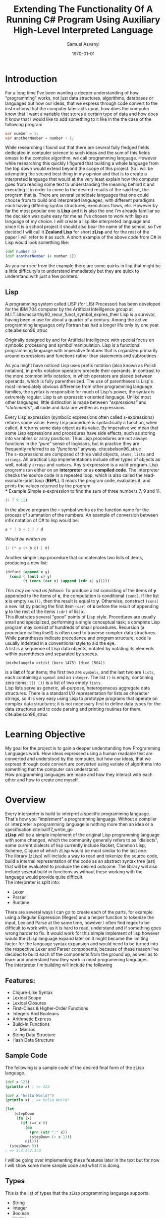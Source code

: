#+options: ':nil *:t -:t ::t <:t H:4 \n:nil ^:t arch:headline author:t
#+options: broken-links:nil c:nil creator:nil d:(not "LOGBOOK") date:t e:t
#+options: email:nil f:t inline:t num:t p:nil pri:nil prop:nil stat:t tags:t
#+options: tasks:t tex:t timestamp:t title:t toc:nil todo:t |:t
#+title: Extending The Functionality Of A Running C# Program Using Auxiliary High-Level Interpreted Language
#+date: \today
#+author: Samuel Asvanyi
#+email: samoasvanyi@thourum.com
#+LaTeX_class: scrreprt
#+LaTeX_CLASS_OPTIONS: [a4paper]
#+LaTeX_HEADER: \affiliation{<Zealand>}
#+LaTeX_HEADER: \shorttitle{<Zealand Lisp REPL implementation in C\#>}
#+LaTeX_HEADER: \usepackage{breakcites}
#+LaTeX_HEADER: \usepackage{apacite}
#+LaTeX_HEADER: \usepackage{paralist}
#+LaTeX_HEADER: \usepackage{minted}
#+LaTeX_HEADER: \setminted{obeytabs=true,tabsize=2}
#+LaTeX_HEADER: \usepackage[section]{placeins}
#+LaTeX_HEADER: \let\itemize\compactitem
#+LaTeX_HEADER: \let\description\compactdesc
#+LaTeX_HEADER: \let\enumerate\compactenum

#+LaTeX: \clearpage \tableofcontents \clearpage
* Introduction
  For a long time I've been wanting a deeper understanding of how "programming" works, not just data
  structures, algorithms, databases or languages but how our ideas, that we express through code convert
  to the instructions that the computer later acts upon, how does the computer know that I want a variable
  that stores a certain type of data and how does it know that I would like to add something to it like in
  the the case of the following program
  #+begin_src csharp
  var number = 1;
  var anotherNumber = number + 1;
  #+end_src
  While researching I found out that there are several fully fledged fields dedicated in computer science to
  such ideas and the sum of this fields amass to the complex algorithm, we call programming language. However
  while researching this quickly I figured that building a whole language from the top down would extend
  beyond the scope of this project. So I will be attempting the second best thing in my opinion and that is to
  create a interpreted language that would at the very least explain how the computer goes from reading some
  text to understanding the meaning behind it and executing it in order to come to the desired results of the
  said text, the program that is. There are several candidate languages that one could choose from to build
  and interpreted languages, with different paradigms each having differing syntax structures, executions
  flows, etc. However by far the most popular one is **Lisp** and it is also the one I'm already familiar so
  the decision was quite easy for me as I've chosen to work with lisp as language of my choice.
	I will create a lisp like interpreted language and since it is a school project it should also bear the name
  of the school, so I've decided I will call it *Zealand Lisp* for short *zLisp* and for the rest of the paper
  I will refer to it as such. A short example of the above code from C# in Lisp would look something like:
  #+begin_src clojure
	(def number 1)
	(def anotherNumber (+ number 1))
  #+end_src

  As you can see from the example there are some quirks in lisp that might be a little difficulty's to
  understand immediately but they are quick to understand with just a few pointers.

** Lisp
   A programming system called LISP (for LISt Processor) has been developed for the IBM 704 computer by the
   Artificial Intelligence group at M.I.T.cite:mccarthy60_recur_funct_symbol_expres_their
   Lisp is  a survivor, having been in use for about a quarter of a century. Among the active programming
   languages only Fortran has had a longer life only by one year. cite:abelson96_struc

   Originally designed by and for Artificial Intelligence with special focus on symbolic processing and
   symbol manipulation. Lisp is a functional programming language with imperative features that is organized
   primarily around expressions and functions rather than statements and subroutines.

   As you might have noticed Lisp uses prefix notation (also known as Polish notation), in prefix notation
   operators precede their operands, in contrast to the more common infix notation, in which operators are
   placed between operands, which is fully parenthesized. The use of parentheses is Lisp's most immediately
   obvious difference from other programming language families, the syntax is responsible for much of
   Lisp's power, the syntax is extremely regular. Lisp is an expression oriented language. Unlike most other
   languages, little distinction is made between /"expressions"/ and /"statements"/, all code and data are
   written as expressions.

   Every Lisp expression (symbolic expressions often called s-expressions) returns some value. Every Lisp
   procedure is syntactically a function, when called, it returns some data object as its value. By
   imperative we mean that some Lisp expressions and procedures have side effects, such as storing into
   variables or array positions. Thus Lisp procedures are not always functions in the /"pure"/ sense of
   logicians, but in practice they are frequently referred to as /"functions"/ anyway. cite:abelson96_struc \\

   The s-expressions are composed of three valid objects, =atoms=, =lists= and =strings=. All practical Lisp
   implementations include other types of objects as well, notably =arrays= and =numbers=.
	 Any s-expression is a valid program. Lisp programs run either on an *interpreter* or as *compiled code*.
   The interpreter checks the source code in a repeated loop, which is also called the read-evaluate-print
   loop (*REPL*). It reads the program code, evaluates it, and prints the values returned by the program.\\
*** Example
    Simple s-expression to find the sum of three numbers 7, 9 and 11.
    #+begin_src emacs-lisp :exports both :wrap example
    (+ 7 9 11)
    #+end_src

    In the above program the =+= symbol works as the function name for the process of summation of the
    numbers. An example of conversion between infix notation of C# to lisp would be:
    #+begin_src csharp
    a * ( b + c ) / d
    #+end_src
    /Would be written as/
    #+begin_src emacs-lisp
    (/ (* a (+ b c) ) d)
    #+end_src

    Another simple Lisp procedure that concatenates two lists of items,
    producing a new list:\\

    #+begin_src emacs-lisp
    (define (append x y)
      (cond ( (null x) y)
            (t (cons (car x) (append (cdr x) y)))))
    #+end_src

    /This may be read as follows:/ To produce a list consisting of the items of *y* appended to the items of
    *x*, the computation is conditional ~(cond)~. If the list *x* is empty ~(null)~, then the result is equal to
    *y*. Otherwise, construct ~(cons)~ a new list by placing the first item ~(car)~ of *x* before the result of
    appending *y* to the rest of the items ~(cdr)~ of list *x*. \\

    This illustrates several /"good"/ points of Lisp style. Procedures are usually small and specialized,
    performing a single conceptual task; a complete Lisp program may consist of hundreds of small
    procedures.
		Recursion (a procedure calling itself) is often used to traverse complex data structures. While
    parentheses indicate precedence and program structure, code is usually indented in a conventional style to
    aid the eye. \\

    A list is a sequence of Lisp data objects, notated by notating its elements within parentheses and separated
    by spaces.
		#+begin_example
		(michelangelo artist (born 1475) (died 1564))
		#+end_example
		is a *list* of four items; the first two are ~symbols~, and the last two are ~lists~, each containing a
		~symbol~ and an ~integer~.
		The list ~()~ is empty, containing zero items; ~(() ())~ is a list of two empty ~lists~.\\

    Lisp lists serve as generic, all-purpose, heterogeneous aggregate data structures. There is a standard I/O
    representation for lists as character strings, so it is very easy using Lisp to prototype programs that
    operate on complex data structures; it is not necessary first to define data types for the data structures
    and to code parsing and printing routines for them. cite:abelson96_struc

* Learning Objective
  My goal for the project is to gain a deeper understanding how Programming Languages work.
  How ideas expressed using a human readable text are converted and understood by the computer,
  but how our ideas, that we express through code convert are converted using variate of algorithms into
  something that the computer can understand.\\

	How programming languages are made and how they interact with each other and how to create one myself.

* Overview
  Every interpreter is build to interpret a specific programming language. That's how you /"implement"/ a
  programming language. Without a compiler or interpreter a programming language is nothing more then an idea
  or a specification.cite:ball17_writin_go\\

  *zLisp* will be a simple implement of the original Lisp programming language with some changed, which the
  community generally refers to as "dialects", some current dialects of lisp currently include Racket, Common
  Lisp, Scheme, Clojure of which zLisp would be most similar to the last one.\\

	The library (zLisp) will include a way to read and tokenize the source code, build a internal 
  representation of the code as an abstract syntax tree (ast) that will be evaluated to produce the desired
  outcome. The library will also include several build in functions as without these working with the
  language would provide quite difficult.\\

  The interpreter is split into:
  - Lexer
  - Parser
  - Runtime\\

  There are several ways I can go to create each of the parts, for example using a Regular Expression (Regex)
  and a helper function to tokenize the input, Lex and Parse at the same time, however I often find regex to
  be difficult to work with, as it is hard to read, understand and if something goes wrong harder to fix. It
  would work for this simple implement of lisp however would the zLisp language expand later on it might
  become the limiting factor for the language syntax expansion and would need to be turned into the
  respective Lexer and Parser components, because of these reason I've decided to build each of the
  components from the ground up, as well as to learn and understand how they work in most programming
  languages.\\

	The interpreter I'm building will include the following \\

** Features:
   - Clojure-Like Syntax
   - Lexical Scope
   - Lexical Closures
   - First-Class & Higher-Order Functions
   - Integers And Booleans
   - Arithmetic Express
   - Build-In Functions
	 - Macros
   - String Data Structure
   - Hash Data Structure\\

** Sample Code
   The following is a sample code of the desired final form of the zLisp language.
   #+begin_src clojure
   (def x 123)
   (println x) ; => 123

   (def x "hello World!")
   (println x) ; => hello World!

   (let
       (stepDown
        (fn (x)
          (if (=< x 0)
            (do
              (prn (str ":" x))
              (stepDown (- x 1)))
            nil)))
     (stepDown 5))
   ; => 5:4:3:2:1:0
   #+end_src

   I will be going over implementing these features later in the text but for
   now I will show some more sample code and what it is doing.\\

** Types
   This is the list of types that the zLisp programming language supports:
   - String
   - Integer
   - Boolean
   - Vector
   - Hash Map
   - List
   - Atom
   - Function\\

   They are defined as follows:
   #+begin_src clojure
   (def string "some string")
   (def integer 654)
   (def bool true)
   (def list '(1 2 3))
   (def vector [1 2 3])
   (def hashmap {"a" 1 :atom (+ 1 2)})
   (def atom :someAtom)
   (def function (fn (params) (body)))
   #+end_src

** Definitions
   \\
   There are two way to define something in zLisp, the first one is the
   traditional way to define a global variable and for that we will use a
   ~def~
   #+begin_src clojure
   (def age 123)
   (def name "Gilgamesh")
   (def result (* 10 (+ 7 3))
   #+end_src
   We can now call these variables from anywhere in the program as long as
   they are not overwritten in a lexical scope like so:
   #+begin_src clojure
   (def x 123) ; x = 123
   (let (x 321)
     x) ; x = 321

   x ; x = 123
   #+end_src
   As you can see as long as we work with ~x~ inside the ~let~ scope we will
   get the closest definition of ~x~ to the scope.\\

** Functions
   are a type inside zLisp, however they are not normally defined
   and are only returned after call a function to create functions.
   #+begin_src clojure
   (def printParam (fn (x) (println x)))
   (printParam "Hello World")
   #+end_src
   As you can see we are assigning a function to the variable *printParam*
   that will take the first parameter and print it, we are then calling the
   said function with a string *"Hello World"* as is the tradition.
   Using lexical scoping we can also immediately crate a function and call it
   without affecting the global scope like:
   #+begin_src clojure
   (let (addTwo
         (fn (number)
           (+ number 2)))
     (addTwo 2))
   ; => 4
   #+end_src
   This creates a function that adds 2 to the number we pass to it and we
   call it immediately afterwards with 2 thus resulting in 4. However
   if we tried calling this after the *let* we would get undefined
   variable since it was a scoped (anonymous function) definition.
   Higher-order function can take another function as an argument and use it
   #+begin_src clojure
   (defn square (x) (* x x))
   (defn twice (f x) (f (f x)))
   (twice square 5) ; => 625
   #+end_src

** Conditionals
   in zLisp are simple they follow conventions from other languages and so they are easy to understand.
   #+begin_src clojure
   (if true
     (println "True")
     (println "False"))
   ; => true
   #+end_src
   We can use a varieties of build-in function to do comparisons such as
   #+begin_src clojure
   (< 1 2) ; true
   (> 1 2) ; false
   (= 1 1) ; true
   (= "true" "true")  ; true
   (= '(1 2 3) '(1 2 3) ; true
   #+end_src

* Lexical Analysis
  As easy it is for us humans to read, write and understand text, it is not as easy for the computer. That is
  why we need to interpret the source code into something more manageable to help the computer to understand
  it. It would also make it very cumbersome for us, to interpret it as programming language using another
  programming language (C#) if it stayed as a text.

  What is needed to simplify this process is to convert the text of the source code into a standard
  structured representation of the program. This can be achieved using a combination of lexical analysis,
  parsing, and abstract syntax tree.

  [[./img/LexerOverview.png]]

  The first step in the process is transforming the source code into the Abstract Syntax Tree is is called
  Lexical Analysis or "Lexing" for short, this is done by a Lexer (/sometimes referred to as Tokenizer or
  Scanner — due to subtle differences in behavior/).\\

  The purpose of the Lexical Analyzer is to determine the meaning of the individual words within the source
  code, the input of the Lexical Analyzer is the source code, as far as the Lexical Analyzer is concerned
  this is just a long string text, the output of Lexical Analyzer is a stream of tokens.\\

  A token is small, categorizable data structure that are passed to the parser that does the second part of
  the transformation process to turn the tokens into a parse tree, in our case directly into an "Abstract
  Syntax Tree".

** Example
   The following is an example of the expected behavior of our lexer.
   [[file:img/LexicalAnalysis.png]]

   Where we turn the bits of string into a Tokens with the corresponding Token Kind, Value and associated
   meta data used for error messages, parsing and such.

   In the end we should end up with our source code represented as list of tokens that contain the original
   value ~"def"~ with the kind it is supposed to represent ~Keyword~, the span in the source code (~Line:
   1,Start: 2, End: 5~), and the category of ~IDENTIFIER~.

** Token Data Structure
   Using an example source code can help us better understand what we need in the Token Structure.
   #+begin_src clojure
   (def five 5)
   (def ten 10)
   (def add (fn (x y) (+ x y)))
   (add five ten)
   #+end_src

   Let’s break this down: which types of tokens does this example contain? First of all, there are the
   numbers like =5= and =10=. These are pretty obvious. Then we have the variable names =five=, =ten= and
   =add=. And then there are also these parts of the language that are not numbers, just words, but no
   variable names either, like =let= and =fn=. There are also special characters: "~(~", "~)~" and "~+~".
   cite:ball17_writin_go\\

   The numbers are just integers and we’re going to treat them as such and give them a separate type. In the
   lexer or parser we don’t care if the number is *5* or *10*, we just want to know if it’s a number. The same
   goes for *variable names*: we’ll call them =identifiers= and treat them the same. Now, the other words,
   the ones that look like identifiers, but aren’t really identifiers, since they’re part of the language,
   are called =keywords=. Special characters such as =(= and =[= are going to have they own definition since
   they are used to indicate they type several "list" variants, such as *Vector* and *Hash Map*.\\

   Finally we are define the Token data structure. We definitely need several fields, a *Kind* attribute,
   so we can distinguish between *integers* and *right bracket* for example. And it also needs a field that
   holds the literal *Value* of the token, so we can reuse it later and the information whether a "number"
   token is a 5 or a 10 doesn't get lost. If we want to know where an error happened during the lexing token
   we might need to  include metadata such as the start and end position of the token, let's call it *Span*
   since we can know how much does it span. Also including the *Category* the token is in, such =WhiteSpace=,
   =Comment=,  =Constant=, =EOF= etc.

   #+ATTR_LATEX: :environment tabular :align l|p{0.3\textwidth}
   | Type           | Description                                            |
   |----------------+--------------------------------------------------------|
   | Token Kind     | The kind of token e.g. ~Identifier~, ~Keyword~         |
   | Source Span    | *Character* and *Line* position in the source code     |
   | String Value   | Actual value like of the Lexem                         |
   | Token Catagory | Informs us if it a ~Identifier~, ~EOF~, ~Invalid~ etc. |

   As you can see there are two special types: =ILLEGAL= and =EOF=. =ILLEGAL= signifies a token/character
   we don’t know about and =EOF= stands for "end of file", which tells our parser later on that it can
   stop. So far so good!\\

   We are ready to start writing our lexer.

* Lexer
  The job of the lexer is to transform the input into the tokens defined above that represent the input, this
  is usually done by iterating over the input while keeping track of the position and characters iterated and
  then returning a list of the tokens. In C# we have the option of having the Lexer return an ~IEnumerable~
  which can be /yielded/ thus creating a lexer that is essentially an real time iterator of the input for the
  parser.\\

  Scanning from left to right one character at the time the Lexers job is to recognize and separate out the
  individual elements of the input string breaking it up into the sub-strings that are the individual words
  of the program. The sub-strings that the Lexical Analyzer is attempting to identify are know as tokens. A
  lexeme can be a keyword like *def* an identifier such as a variable or a function name like *name* or
  *println*, it can be a relational operator like *=<* (less then or equal) or *=* (equal), it can be a
  numerical or logical constant like *123* or *true* and *false*, a literal string *"someString"*, or even an
  individual character such as "*(*" (left parenthesis) or punctuation such as "*:*" (colon) or a "*'*" (quote). Or
  any other above mentioned token kinds.\\

  It is easier to build the lexer if we know what the desired out for a given input would be, as it gives us
  a gauge as to how well the lexer is working.
  #+begin_src clojure
  (def x 123)
  #+end_src
  After processing this line of source code, the result of the lexer should be
  #+begin_example
  {LeftParenthesis:(}
  {Identifier:def}
  {Identifier:x}
  {IntegerLiteral:123}
  {RightParenthesis:)}
  {EndOfFile:}
  #+end_example

  In some programming languages certain types of white space or new lines are also tokens. Most notably in
  Python and Haskell. In Lisp however white space is superfluous as the lexer ignores most of it and is
  effectively discarded during the Lexing process. White space and new lines in lisps are used for
  readability, white space is also used to determine where one things stars and ends since without white
  space the code would look like ~(defx123)~, this would not make much sense for the reader nor the program.
  (/note: there are actually languages that in fact do not use any white space, such as brainfuck, but they are the exception/).\\


** Implementing Lexer
   It will take source code as input and output the tokens that represent the source code. It will go
   through its input and out the next token it recognizes. It doesn't need to buffer or save tokens since
   it will return an ~IEnumerable<Token>~.\\

   To begin with we initialize the Lexer class, then call ~LexFile~ with the source code which will return
   the ~IEnumerable<Token>~ that will be used inside the parsers ~foreach~ loop, iterating over the code, token by
   token, character by character on demand by the *Parser*.\\

	 ~Lexer~ *Class* : Creating =Lexer= class with a constructor and essentail metadata informations, we also
	 going to need some way to pass the input into the class so that it can start the lexing process. For this
	 we define the ~LexFile~ function that populates the metadata fields and start the lexing process. 

   #+begin_src csharp
   public class Lexer
   {
     private SourceCode _sourceCode;
     private SourceLocation _tokenStart;
     private int _column;
     private int _index;
     private int _line;
     private StringBuilder _builder;
     private char _ch => _sourceCode[_index];

     public Lexer()
     {
       _builder = new StringBuilder();
     }

     public IEnumerable<Token> LexFile(
       SourceCode sourceCode)
     {
       _sourceCode = sourceCode;
       _builder.Clear();
       _line = 1;
       _index = 0;
       _column = 0;
       _tokenStart = new SourceLocation(
         _index, _line, _column);
       return LexContents();
     }
   }
   #+end_src

   #+CAPTION: *[ A ~LexFile~ wrapper]*: The =SourceCode= class includes metadata about a file, but in this case it can also be created just from source code string.
   #+begin_src csharp
	 public IEnumerable<Token> LexFile(
		 string sourceCode)
		 => LexFile(new SourceCode(sourceCode));
   #+end_src

   #+CAPTION: *[Creating the ~Peek~ function]*: The Lexer also needs to a way to peek ahead looking for spacers as it scans the input string so it can determine where one lexeme ends and the next begins we'll also need a way to consume the current character ~_ch~ (=char=) and save it so that it can be put to the token.
   #+Caption:
   #+begin_src csharp
   [...]

     private char _last => Peek(-1);
   private char _next => Peek(1);

   [...]

     private char Peek(int ahead)
     => _sourceCode[_index + ahead];
   #+end_src

   #+CAPTION: *[Introducing ~Advance~ and ~Consume~ functions]*: Calling ~Consume~ is used when we want to include the current =_ch= to the =_builder=. And we call ~Advance~ when we want to ignore the current =_ch= and just move past it. All that is left of what we need from the core functions of the lexer is to actually create the token from the ~_builder~ value and the kind the token is.
   #+begin_src csharp
   [...]

     private void Advance()
   {
     _index++;
     _column++;
   }

   private void Consume()
   {
     _builder.Append(_ch);
     Advance();
   }

   [...]
   #+end_src



   #+CAPTION: *[Function ~CreateToken~ takes the input of the token kind and returns token with that kind]*: We can  finally start to create the patterns definition for Tokens. Tokens can be recognized by the pattern of the  adjacent characters which we can define withing the Lexical Analyzer.
   #+begin_src csharp
   private Token CreateToken(TokenKind kind)
   {
     string contents = _builder.ToString();
     SourceLocation end = new SourceLocation(
       _index, _line, _column);
     SourceLocation start = _tokenStart;
     _tokenStart = end;
     _builder.Clear();
     return new Token(kind, contents, start, end);
   }
   #+end_src


   #+CAPTION: *[Defining token patterns]*: With the way to determine the kind of token, the pattern helper functions, we can finally start the lexing  process.
   #+begin_src csharp
	 private bool IsEOF() =>
		 _ch == '\0';
	 private bool IsNewLine() =>
		 _ch == '\n';
	 private bool IsWhiteSpace() =>
		 char.IsWhiteSpace(_ch) && !IsNewLine();
	 private bool IsDigit() =>
		 char.IsDigit(_ch)
		 || (_ch == '-' && char.IsDigit(_next));
	 private bool IsLetter() =>
		 char.IsLetter(_ch);
	 private bool IsLetterOrDigit() =>
		 char.IsLetterOrDigit(_ch);
	 private bool IsIdentifier() =>
		 IsLetterOrDigit() || _ch == '_' || _ch == '-';
	 private bool IsKeyword() =>
		 _Keywords.Contains(_builder.ToString());
	 private bool IsPunctuation() =>
		 "<>{}()[]!*+-=/.;:\'`@~^&".Contains(_ch);
   #+end_src

   #+CAPTION: *[recursional call]*: The ~LexToken~ function is called repetetly until the token is =EOF= (End Of File) token, that signals that there are no more tokens after it.
   #+begin_src csharp
   private IEnumerable<Token> LexContents()
   {
     while (!IsEOF())
     {
       yield return LexToken();
     }
     yield return CreateToken(TokenKind.EndOfFile);
   }
   #+end_src

   #+Caption: *[The Core "~LexToken~" function]*: This functions is resposible for putting it all all the helper functions together and returning the right =Token= for the corresponding Lexem.
   #+begin_src csharp
   private Token LexToken()
   {
     if (IsEOF())
     {
       return CreateToken(TokenKind.EndOfFile);
     }
     else if (IsNewLine())
     {
       return ScanNewLine();
     }
     else if (IsWhiteSpace())
     {
       return ScanWhiteSpace();
     }
     else if (IsDigit())
     {
       return ScanInteger();
     }
     else if (_ch == ';')
     {
       return ScanComment();
     }
     else if (IsLetter() || _ch == '_')
     {
       return ScanIdentifier();
     }
     else if (_ch == '"')
     {
       return ScanStringLiteral();
     }
     else if (_ch == '.' && char.IsDigit(_next))
     {
       return ScanFloat();
     }
     else if (IsPunctuation())
     {
       return ScanPunctuation();
     }
     else
     {
       return ScanWord();
     }
   }
   #+end_src

   \FloatBarrier

** Usage

   Using the lexer is quite simple as it requires only the input string, however consuming the output requires us
   to use a =foreach= loop as the function ~LexFile~ return an ~IEnumerable<Token>~. We can now test the *Lexer*
   with the input string that we used as an example and compare the output of it to the expected output.\\

   #+begin_src csharp
   var lexer = new Lexer();
   var srcCode = "(def x 123)";
   foreach(var token in lexer.LexFile(srcCode)){
     Console.WriteLine(token.ToString());
   }
   #+end_src

   #+begin_src bash
   $ dotnet run
   {LeftParenthesis:(}
   {Identifier:def}
   {WhiteSpace: }
   {Identifier:x}
   {WhiteSpace: }
   {IntegerLiteral:123}
   {RightParenthesis:)}
   {EndOfFile:}
   #+end_src

   Comparing the output to the desired output from the Lexer example.\\
   #+begin_src bash
   diff -urp output.txt desired.txt
   --- output.txt  2021-01-09 16:10:20 +0100
   +++ desired.txt 2021-01-09 16:10:57 +0100
   @@ -1,8 +1,7 @@
    {LeftParenthesis:(}
    {Identifier:def}
   +{WhiteSpace: }
    {Identifier:x}
   +{WhiteSpace: }
    {IntegerLiteral:123}
    {RightParenthesis:)}
    {EndOfFile:}
   #+end_src

   As we can see the only difference is that now we include =WhiteSpace= Tokens in the output. This is not a
   problem and can be easily fixed, but during the development of the parser I was having problem with failing to
   recognize tokens if there was multiple =WhiteSpace= after =(= so I've included the tokens in the lexer output
   and ignored it inside the parser. With a more time I should be able to remove this "bug" but this was a faster
   solution for now.\\

   With the Lexer finished We are now able to move onto the parser part of the program.\\

   \FloatBarrier
* Parser

  Everyone who has ever programmed has probably heard about parsers, mostly by encountering a =parser error=. Or
  maybe heard or even said something like /we need to parse this/. The word *parser* is as common as *compiler*,
  *interpreter* and *programming language*. Everyone knows that parsers exist. They have to, right? Because who
  else would be responsible for =parser errors=?
  But what is a parser exactly? What is its job and how does it do it? This is what Wikipedia has to say:
  #+begin_quote
  A parser is a software component that takes input data (frequently text) and builds a data structure –
  often some kind of parse tree, abstract syntax tree or other hierarchical structure, giving a structural
  representation of the input while checking for correct syntax. The parsing may be preceded or followed by
  other steps, or these may be combined into a single step. The parser is often preceded by a separate
  lexical analyser, which creates tokens from the sequence of input characters;cite:nil13_parsin_wikip\\
  #+end_quote

  For a Wikipedia article about a computer science topic this excerpt is remarkably easy to understand.
  A parser turns its input into a data structure that represents the input. That pretty abstract, so let's
  illustrate this with an example.\\

  #+Caption: JavaScript parsing example
  #+begin_src javascript
  > var input = '{"name": "Samuel", "age": 22}';
  > var output = JSON.parse(input);
  > output
  { name: 'Samuel', age: 22 }
  > output.name
  'Samuel'
  > output.age
  22
  #+end_src

  Our input is just some text, a string. We then pass it to a parser hidden behind the ~JSON.parse~ function and
  receive an output value. This output is the data structure that represents the input: /a JavaScript object with
  two fields named name and age, their values also corresponding to the input/.
  We can now easily work with this data structure as demonstrated by accessing the name and age
  fields.cite:ball17_writin_go

  #+begin_quote
  But JSON parser isn't the same as a parser for a programming language!
  #+end_quote

  But no, they are not different. At least not on a conceptual level. A =JSON= parser takes text as input and
  builds a data structure that represents the input. That’s exactly what the parser of a programming language
  does. The difference is that in the case of a =JSON= parser you can see the data structure when looking at
  the input. Whereas if you look at this:

  #+begin_src csharp
  if ((5 + 2 * 3) == 91)
  {
    return computeStuff(input1, input2);
  }
  #+end_src

  It’s not immediately obvious how this could be represented with a data structure. As users of programming
  languages we seldom get to see or interact with the parsed source code, with its internal representation. Lisp
  programmers are the exception to the rule – in Lisp the data structures used to represent the source code are
  the ones used by a Lisp user. The parsed source code is easily accessible as data in the program.
  #+begin_quote
  Code is Data, Data is Code
  #+end_quote

  is something you hear a lot from Lisp programmers. In order to understand programming language parsers up
  to the level of our familiarity and intuitiveness with parsers of serialization languages (like JSON) we
  need to understand the data structures they produce.

  In most interpreters and compilers the data structure used for the internal representation of
  the source code is called a *Syntax Tree* or an *Abstract Syntax Tree* (=AST= for short).cite:ball17_writin_go

** Abstract Syntax Tree
   The syntax of a programming language is commonly divided into two parts, the *Lexical Syntax* that describes
   the smallest units with significance, called *Tokens* , and the *Phrase-Structure* syntax (also refered to
   as "semantic analyser" a type of rule used to describe a given language's syntax ) that explains how
   tokens are arranged into programs. The  lexical syntax recognizes identifiers, numerals, special symbols,
   and reserved words as if a syntactic category =<token>= had the definition:

   \begin{center}
   \begin{footnotesize}
   \begin{verbatim}
   <token> ::= <identifier> | <numeral> |
               <reserved word> | <relation> |
               <weak op> | <strong op> | ( |
               ) | [ | ] | { | } | ; | : | .
   \end{verbatim}
   \end{footnotesize}
   \end{center}

   Such a division of syntax into lexical issues and the structure of programs in terms of tokens corresponds to
   the way programming languages are normally implemented. Programs as text are presented to a lexical analyzer
   that reads characters and produces a list of tokens taken from the lexicon, a collection of
   possible tokens of the language. Since semantics ascribes meaning to programs in terms of the structure of
   their phrases, the details of lexical syntax are irrelevant. The internal structure of tokens is immaterial,
   and only intelligible tokens take part in providing semantics to a program.cite:slonneger95_formal

   The output of the *Syntax Analyser* and *Semantic Analyser Phases* is sometimes expressed in the form of a
   decorated abstract syntax tree (=AST=).
   Whereas the concrete syntax (BNF) of many programming languages incorporates many keywords and tokens, the
   *Abstract Syntax* is rather simpler, retaining only those components of the language needed to capture the
   real content and (ultimately) meaning of the program.
   An abstract syntax tree on its own is devoid of some semantic detail; the semantic analyser has the task of
   adding "type" and other contextual information to the various nodes (hence the term "decorated" tree).cite:terry97_compil

   #+Caption: Derivation Tree for *~5 *a-(b+1)~*
   [[file:img/Derivation Tree.png]]
   In transforming a derivation tree into an abstract syntax tree, we generally pull the terminal symbols
   representing operations and commands up to the root nodes of subtrees, leaving the operands as their
   children. cite:slonneger95_formal
   #+Caption: Abstract Syntax Tree for *~5 *a-(b+1)~*
   [[file:img/Abstract Syntax Tree.png]]


   
*** In simpler terms:
		the idea is to break complex blocks of code into atomic pieces, in a way that makes it
		easy to execute the code, or transform or analyze in some other way.

		The /abstract/ in "Abstract Syntax Tree" is based on the fact that certain details visible in the source
		code are omitted in the =AST=. Semicolons,  newlines, whitespace, comments, braces, bracket and
		parentheses – depending on the language and the parser these details are not represented in the =AST=, but
		merely guide the parser when constructing it.

		A fact to note is that there is not one true, universal =AST= format that’s used by every parser. Their
		implementations are all pretty similar, the concept is the same, but they differ in details. The concrete
		implementation depends on the programming language being parsed.

		*Lisp* takes a different approach, based around the design goal that it should be easy to analyze and
		manipulate the AST for any piece of code.
		Practically speaking, this broad design goal is achieved through three more detailed design goals.
		First, the correspondence between code and AST should be direct to the point of being almost trivial. So,
		for instance, the following Lisp code:

		#+begin_src clojure
		(+ (+ 2 3) 7)
		#+end_src

		Is very easily translated into an =AST= since the structure of the program already resembles the =AST= for
		the program. See:

		#+attr_latex: :width 120px
		#+NAME: fig:AST3
		#+Caption: Abstract syntax tree for ~(+ (+ 2 3) 7)~
		[[file:img/ast_lisp.png]]

		A second design goal is that Lisp should have lists as a central data structure. Lisp thus has many
		operations to manipulate and analyze lists.
		A third design goal, complementing and completing the first two, is that code should be represented as a
		list.cite:nielsen15_why_lisp\\

** Implementing Parser

   So, this is what parsers do. They take source code as input (either as text or tokens) and produce a data
   structure which represents this source code. While building up the data structure, they unavoidably analyze
   the input, checking that it conforms to the expected structure. Thus the process of parsing is also called
   syntactic analysis.\\

   As we have mention in lisp /"Code is Data, Data is Code"/ and as the parser is more like a categorizer
   that transforms the tokens into a more concrete structure (=AST=) as without this transformation we would
   have just a derivation tree, that could still work but would make things a lot more difficult in the
   evaluation process, and it would be possible for it to attempt to evaluate invalid code which could lead
   to number of problems of which the most severe is probably a fatal error.\\

   The core of the parser is very similar to the core of the =Lexer=, where we iterate over a the input, in the
   lexers case it was a /string/, but in the case of the parser we iterate over the /list of tokens/ we got from
   the lexer. The functionally is indeed so similar I have reused the core functions from the lexer with
   slight modifications. The functions that are *Core* to the parser are :\\

   - ~Advance~ :: Move forward in the list without returning the =Token=.
   - ~Take~ :: Move forward in the list saving the =Token=.
   - ~Peek~ :: Returns the _Previous_ or _Next_ =Token= in the list without modifying the list.
   - ~CreateSpan~ :: Returns the span of the current =Token= in the source code.
   - ~Parse~ :: Is responsible for the parsing of the =Tokens= into the =AST=.\\

   We start by recurrently calling the ~Parse~ function that is responsible for creating the Node from the
   =Token=. We than create a list that contains each of these Nodes and the collection is =AST= that we need.
   Since the ~Parser~ calls itself if it encounters any kind of list (=Expression=, =Vector= or =Hash Map=)
   that means even if we call it with ~(+ (+ 2 3) 7)~ it will create the =AST= seen in Figure [[fig:AST3]].
   #+begin_src csharp
   var contents = new List<Value>();
   InitializeParser(sourceCode, tokens);
   while (_current != TokenKind.EndOfFile)
   {
     contents.Add(Parse());
   }
   return contents;
   #+end_src

   ~Parse~ function is resposible for categorizing the tokens into the =AST= Nodes in our case called
   *SyntaxNode* (represents an =Token=) or sometimes *Value* (represents _any_ possible valid value, this
   includes =Token= but also a function definition or a variable reference, a pointer or a atom).
   #+begin_src csharp
   internal SyntaxNode Parse()
   {
     switch (_current.Kind)
     {
       case TokenKind.LeftParenthesis:
         return ParseExpression();
       case TokenKind.LeftBrace:
         return ParseVector();
       case TokenKind.LeftBracket:
         return ParseHashMap();

       case TokenKind.RightParenthesis:
       case TokenKind.RightBrace:
       case TokenKind.RightBracket:
         throw new SyntaxException(
           $"unexpected '{_current.Kind}'");
       default:
         return ParseLexem();
     }
   }
   #+end_src
   ~ParseLexeme~ is resposible for =String=, =Identifier=, =Number=, =Symbol= and =Keyword= parsing. It is a
   switch statement similar to Parser where it matches based on the =TokenKind= but it is too long for
   the report. Please see the function which can be seen in the source code along side the several
   wrapper functions and helper functions (link to the source code is in [[Appendix]]).

   #+Caption: ~ParseExpression~, ~ParseVector~ and ~ParseHashMap~ all end up calling ParserList function with just diferent *Open* and *Close* kinds, e.g. /"("/ and /")"/ for expression
   #+begin_src csharp
   private Expression ParseExpression()
   {
     var l = ParseList(
       TokenKind.LeftParenthesis,
       TokenKind.RightParenthesis);
     return new Expression(l.C, l.S);
   }

   private (List<Value> C, SourceSpan S) ParseList(
     TokenKind openKind,
     TokenKind closeKind)
   {
     List<Value> contents = new List<Value>();
     var start = _current;
     TakeScope(
       _ =>  contents.Add(ParseInternal()),
       openKind,
       closeKind);
     return (contents, CreateSpan(start));
   }
   #+end_src

   #+begin_quote
   Now that we have the =Lexer= and the =Parser= we are finally ready to start the evaluation process where
   the /"Magic"/ happens.
   #+end_quote
   \FloatBarrier
* Evaluation
  We are finally here. *Evaluation* the E in REPL and the last thing an interpreter do when processing the
  source code. This is where code becomes meaningful.
  Without evaluation an expression like *~(+ 1 2)~* is just a series of characters, tokens, or a tree
  structure that represents this expression. It doesn’t mean anything. Evaluated, of course, *~(+ 1 2)~*
  becomes *3*. *~(> 5 1)~* becomes =true=, *(< 5 1)* becomes =false= and *~(println "Hello World!")~* becomes
  the friendly message we all know.cite:ball17_writin_go

  #+begin_quote
  The evaluation process of an interpreter defines the programming language.
  #+end_quote

** Implementing Evaluation
  The first step will be turning the interpreter into a simple number calculator by adding functionality to
  the evaluator. For this we will need some mathematical functions, luckily we can utility the build-in
  functions of *C#*.\\

   #+Caption: Evaluating =AST= with a simple environment overview
   [[file:img/Eval_1.png]]

   Creating the Eval function that will be called with the =AST= and return the results. This is by far the
   most important functions in the whole program. It is responsible for "making sense" of the text the user
   has put in and making the computer do what the user wanted it to do.
   #+begin_src csharp
   public static Value Eval(
     Value node,
     Dictionary<string, Value> env)
   {
     if (!node.IsList())
     {
       return EvalAst(node, env);
     }

     var ast = (Expression)node;
     if (ast.Size() == 0)
     {
       return node;
     }

     var el = (Expression)EvalAst(ast, env);
     var fn = (Func)el[0];
     return fn.Apply(el.Rest());
   }
   #+end_src

   #+begin_src csharp
   private static Value EvalAst(
     Value ast,
     Dictionary<string, Value> env)
   {
     switch (ast)
     {
       case Symbol sym:
         return (Value)env[sym.GetName()];

       case Expression exp:
         var list = exp.IsList()
           ? new Expression()
           : new Vector();
         exp.Contents.ForEach(
           x => list.ConjBANG(Eval(x, env)));
         return list;

       case HashMap map:
         var dict = new Dictionary<string, Value>();
         foreach (var entry in map.Contents)
         {
           dict.Add(entry.Key, Eval(entry.Value, env));
         }
         return new HashMap(dict);

       default:
         return ast;
     }
   }
   #+end_src

   Define a simple initial environment using a C# =Dictionary=. This environment is an associative structure
   that maps symbols (or symbol names) to numeric functions. The =Dictionary= will be replaced by our own
   implementation of Environment that will have more advanced features.
   #+begin_src csharp
   var replEnv = new Dictionary<string, Value> {
     {"+", new Func(a => (Int)a[0] + (Int)a[1]) },
     {"-", new Func(a => (Int)a[0] - (Int)a[1]) },
     {"*", new Func(a => (Int)a[0] * (Int)a[1]) },
     {"/", new Func(a => (Int)a[0] / (Int)a[1]) },
   };
   #+end_src

   There is a loot of going on inside this functions. Well maybe not right now but later when we start adding
   functionality to it there will. /Trust me/. So for now, let's break down the basics, since these won't change
   when we start adding new features to it.\\
*** Eval
		- If =node= is not a list :: pass it onto =EvalAst(node,env)=
		- If list is empty :: ~return node~
		- Pass the =AST= into the ~EvalAst~ :: get back a list of the evaluated nodes, the first thing inside the list is the function (e.g. ~(+ 1 2)~ where *+* is a function) that we then apply onto the rest of the list.\\
*** EvalAst
		- Symbol :: look up =symbol= in the =Environment=
		- Expression :: ~Eval~ each element inside the expression
		- Hash Map :: ~Eval~ each values inside the hash map while leaving the key intact
		- Default :: Return the =Value=\\

 \FloatBarrier

** Environments
    We already introduced environment ~replEnv~ where the basic numeric functions were stored and looked up.
    In this step will add the ability to create new environments *~let~* and modify existing environments *~def~*.\\

    A Lisp environment is an associative data structure that maps symbols (the keys) to values. But Lisp
    environments have an additional important function: they can refer to another environment (the outer
    environment). During environment lookups, if the current environment does not have the symbol, the lookup
    continues in the outer environment, and continues this way until the symbol is either found, or the outer
    environment is =nil= (the outermost environment in the chain).cite:martin15_mal
		#+Caption: Modify the =Apply= section of =Eval= to create and update the =Environment=, adding ~let~, ~def~ and ~apply~
    [[file:img/Eval_2.png]]

		- def :: call the set method of the current environment (second parameter of *~Eval~* called env) using the unevaluated first parameter (/second list element/) as the symbol key and the evaluated second parameter as the value.
		- let :: create a new environment using the current environment as the outer value and then use the first parameter as a list of new bindings in the *~let~* environment. Take the second element of the binding list, call *~Eval~* using the new *~let~* environment as the evaluation environment, then call set on the *~let~* environment using the first binding list element as the key and the evaluated second element as the value. This is repeated for each odd/even pair in the binding list. /Note in particular, the bindings earlier in the list can be referred to by later bindings/. _Finally_, the second parameter (/third element/) of the original *~let~* form is evaluated using the new *~let~* environment and the result is returned as the result of the *~let~* (/the new let environment is discarded upon completion/).cite:martin15_mal
		- otherwise :: call *~EvalAst~* on the list and apply the first element to the rest as before.\\

    #+begin_src csharp
    [...]
    switch (((Symbol)ast[0]).GetName())
    {
      case "def":
        var result = Eval(ast[2], env, src);
        env.Set((Symbol)ast[1], result);
        return result;
      case "let":
        var arg1 = (Expression)ast[1];
        var let_env = new Environment(env);
        for (int i = 0; i < arg1.Size(); i += 2)
        {
          var key = (Symbol)arg1[i];
          var val = arg1[i + 1];
          let_env.Set(key, Eval(val, let_env, src));
        }
        return Eval(ast[2], let_env);
      default:
        var el = (Expression)EvalAst(ast, env);
        var fn = (Func)el[0];
        return fn.Apply(el.Rest());
    }
    #+end_src

		Define an *~Environment~* object that is instantiated with a single outer parameter and starts with an
    empty associative data structure property data.	*~Environment~ methods*:

    - Set :: takes a =Symbol= and =Value= and adds to the data structure.\\
    - Find :: takes a =Symbol=, if the current =Environment= contains that =Symbol= then return the =Environment=. If no =Symbol= is found and outer is not =nil= then call *~Find~* (recurse) on the outer =Environment=.
    - Get :: takes a =Symbol= and uses the *~Find~* method to locate the =Environment= with the =Symbol=, then returns the matching =Value=. If no =Symbol= is found up the outer chain, then throws a /"not found"/ exception.

		#+begin_src csharp
		public class Environment
		{
			private Environment _outer = null;
			private Dictionary<string, Value> _data =
				new Dictionary<string, Value>();

			public Environment(Environment outer)
			{
				_outer = outer;
			}

			public Environment Find(Symbol key)
			{
				[...]
			}

			public Value Get(Symbol key)
			{
				[...]
			}

			public Environment Set(Symbol key, Value val)
			{
				[...]
			}
		}
		#+end_src


		*~def~* and *~let~* are Lisp /"specials"/ (or Keywords) which means that they are language level features and
		more specifically that the rest of the list elements (/arguments/) may be evaluated differently (/or not at all/)
		unlike the default apply case where all elements of the list are evaluated before the first element is
		invoked. Lists which contain a /"special"/ as the first element are known as /"special forms"/. They are special
		because they follow special evaluation rules.cite:martin15_mal


** ~If~, ~Fn~ and ~Do~ functions
	 In this step we will add 3 new special forms (*~if~*, *~fn~* and *~do~*) and add several more core
   functions. The *~fn~* special form is how new user-defined functions are created. In some Lisps, this
   special form is named "lambda".

   [[file:img/Eval_3.png]]

   - ~do~ :: Evaluate all the elements of the list using *~EvalAst~* and return the final evaluated element.
   - ~if~ :: Evaluate the first parameter (/second element/). If the result (/condition/) is anything other than =nil= or =false=, then evaluate the second parameter (/third element of the list/) and return the result. Otherwise, evaluate the third parameter (/fourth element/) and return the result. If condition is =false= and there is no third parameter, then just return =nil=.
   - ~fn~ :: Return a new function closure. The body of that closure does the following:
		 + Create a new environment using *~Environment~* (/closed over from outer scope/) as the outer parameter, the first parameter (/second list element of =AST= from the outer scope/) as the binds parameter, and the parameters to the closure as the exprs parameter.
		 + Call *~Eval~* on the second parameter (/third list element of ast from outer scope/), using the new *~Environment~*. Use the result as the return =Value= of the closure.

	 #+begin_src csharp
	 [...]
		 case "fn":
			 var fnParam = (Expression)ast[1];
			 var fnBody = ast[2];
			 var cur_env = env;
			 return new Func(
				 args => Eval(
					 fnBody,
					 new Environment(
						 cur_env,
						 fnParam,
						 args)));
		 case "do":
			 var el = (Expression)EvalAst(ast.Rest(), env);
			 return el[e.Size() - 1];
		 case "if":
			 var cond = Eval(ast[1], env);
			 var isTrue = !(cond == Nil || cond == False);
			 if (!isTrue && ast.Size() < 3)
			 {
				 return Nil;
			 }
			 return isTrue ? ast[2] : ast[3];
	 [...]
   #+end_src
** Tail call optimization
		Several of the special forms that we have defined in *~Eval~* end up calling back into *~Eval~*. For those forms that
    call *~Eval~* as the last thing that they do before returning (/tail call/) you will just loop back to the
    beginning of eval rather than calling it again.\\

		#+begin_quote
		Tail call refers to the last statement of a function. It is also a statement that returns the calling
		function. In other words, the return is a function. This function can be another function or its own
		function [...] When a function calls itself when it returns, this situation is called tail recursion. It can’t
		have any other additional functions except the calling itself. Tail recursion is a special form of recursion,
		and it is also a special form of tail calling. Tail calls are not necessarily tail recursion.cite:nilil_tail_devel_paper
		#+end_quote

    [[file:img/Eval_4.png]]

		- loop :: wrap the ~Switch~ statement inside a ~While(true)~ loop
    - ~let~ :: remove the final *~Eval~* call on the second ~node~ argument. Set ~Env~ to the new let ~Environment~. Set ~node~ to be the second ~node~ argument. ~Continue~ (/no return/).
    - ~do~ :: change the *~EvalAst~* call to evaluate all the parameters except for the last. Set ~node~ to the last element of ~node~. ~Continue~ (/env stays unchanged/).
    - ~if~ :: the condition continues to be evaluated, however, rather than evaluating the ~true~ or ~false~ branch, ~node~ is set to the unevaluated value of the chosen branch. ~Continue~ (/env is unchanged/).
		- ~fn~ :: special form will now become an object/structure with attributes that allow the default invoke case of ~Eval~ to do =TCO= on functions.
		- =apply / invoke= :: must be changed to account for the new object/structure returned by the new *~fn~* form.\\

		The advantage of this approach is that it avoids adding a new stack frame to the call stack. Most	of the
		frame of the current procedure is no longer needed, and can be replaced by the frame of the tail
		call. This is especially important in Lisp languages because they tend to prefer using recursion instead
		of iteration for control structures. However, with tail call optimization, recursion can be made as stack
		efficient as iteration.\\
\clearpage

* Build-In Functions 
	They're called /"built-in"/, because they’re not defined by a user and they’re not zLisp code - they are
	built right into the interpreter, into the language itself
	These built-in functions are defined by us, in C#, and bridge the world of zLisp with the world of our
	interpreter implementation. A lot of language implementations provide such functions to offer
	functionality to the language’s user that’s not provided /"inside"/ the language. 
	We'll be adding the following functions:\\

	- prn :: call ~Console.Write~ on the parameter, prints the result to the screen and then return *=nil=*.
	- println ::  call ~Console.WriteLine~ on the parameter, prints the result to the screen and then return *=nil=*.
	- str :: converts the arguments into a string.
	- list :: take the parameters and return them as a =list=.
	- isList :: return =true= if the first parameter is a =list=, =false= otherwise.
	- isEmpty :: treat the first parameter as a =list= and return =true= if the list is =empty= and =false= if it contains any elements.
	- count :: treat the first parameter as a =list= and return the number of elements that it contains.
	- = :: compare the first two parameters and return =true= if they are the same type and contain the same value. In the case of equal length lists, each element of the list should be compared for equality and if they are the same return =true=, otherwise =false=.
	- ~<~, ~<=~, ~>~, ~>=~ :: treat the first two parameters as numbers and do the corresponding numeric comparison, returning either =true= or =false=.
  - read-string :: exposes the *~Parser.Parser~* that returns a =AST= representation of that string 
  - slurp :: this function takes a file name (/string/) and returns the contents of the file as a string.
	- eval :: takes =AST= as argument and evaluates it using our *~Eval~* functions
	- cons :: takes a list as its second parameter and returns a new list that has the first argument prepended to it.
	- concat :: takes 0 or more lists as parameters and returns a new list that is a concatenation of all the list parameters.
	- nth :: takes a list (/or vector/) and a number (/index/) as arguments, returns the element of the list at the given index.
	- first :: takes a list (/or vector/) as its argument and return the first element.
	- rest :: takes a list (/or vector/) as its argument and returns a new list containing all the elements except the first.

	zLisp implementation is already beginning to look a lot like a real language. We have flow control,
	conditionals, user-defined functions with lexical scope, side-effects and more. Now we need to use it all.\\

* REPL
	 Lexing, parsing, evaluating - it’s all in there. We’ve come a long way.
	 If we take all of that, and wrap it all together, add a loop we would get a *REPL*, we can build a real
	 Read-Evaluate-Print-Loop! \\
	 The concept is simple, the REPL reads input, sends it to the interpreter for evaluation, prints the
	 result/output of the interpreter and starts again. Read, Eval, Print, Loop.
 
   #+begin_src csharp
   while (true)
   {
     string line;
     try
     {
       Console.Write("zLisp > ");
       line = Console.ReadLine();
       Console.WriteLine(Runtime.Eval(line));
     }
     catch (Exception e)
     {
       Console.WriteLine("Error: " + e.Message);
       Console.WriteLine(e.StackTrace);
       continue;
     }
   }
   #+end_src

	 This is all pretty straightforward: read from the input source, take the line and pass it to an ~Eval~
	 function of our ~Runtime~ and print the result that it gives us. Let's see it in action.
	 #+BEGIN_SRC 
$ dotnet run
Welcome to Zealand LISP, zList for short
a crude lisp implementation done in C#
By Samuel Asvanyi @ Zealand 2021

zLisp > (def x 123)
zLisp > (println x)
123
zLisp > (def x "hello World!")
zLisp > (println x)
hello World!
zLisp >
	 #+END_SRC
	 
	 As you can see I have added a little bit of flare to the REPL, just to give it a little character and
	 inform the user what the program that they just started is.

	 We can also used number of our Build-In functions to create a function that will read and evaluate a whole
	 file instead of just a single line.
	 #+begin_src clojure
	 (def load-file
		 (fn (f)
			 (eval (str "(do" (slurp f) "\nnil)"))
			 )
		 )
	 #+end_src

	 The load-file function does the following:

	 - slurp :: read in a file by name.
	 - str :: Surround the contents with ~(do ...)~ so that the whole file will be treated as a single program AST (abstract syntax tree). Add a new line in case the files ends with a comment. 
	 - read-string :: this uses the reader to read/convert the file contents into data/AST from the string returned from slurp.
	 - eval :: (wrapper for the ~Eval~ function from [[Evaluation]]) evaluates the AST returned from read-string to "run" it.\\

	 Now we can write our programs inside a file not just a REPL, let's create a file /"example.zlisp"/ with the following
	 #+begin_src clojure
	 ;; example.zlisp
	 (def inc4 (fn (a) (+ 4 a)))

	 (println (inc4 5))
	 #+end_src
	 And test if it will load into our REPL and create the ~inc4~ function.
	 #+begin_example
	 zLisp > (load-file "./example.zlisp")
	 9
	 zLisp > ;; let's try to call inc4 here
	 zLisp > (println (inc4 20))
	 24
	 #+end_example
	 We can see that it managed to load the file and evaluated it, as well as create a new entry in environment
	 with the function definition for ~inc4~.\\

\FloatBarrier

* Use Cases
	Now that we have the *High-Level Interpreted Language* part of this report you might ask yourself, how can
	we use this?\\

  There are several use cases for this library, one major one is to use it as a standalone general
  purpose computer language, mind you probably for a simpler programs as it does not have many features
  or additional libraries to use with it, however *ZLisp* is Turing complete as a language and thus should be
  able to handle almost any program.\\

  Another uses might be for extending a running C# program, for example a popular game engine Unity can
  incorporate the library and use it for controlling parts of the game where the user can /"program"/ the
  game themselves like in the case of =TIS-100= and =Shenzhen I/O=; the games mentions do not actually use
  Lisp as their language of choice, they are used as an example.\\

  It's also possible that a GUI application written in C# can use the library to allow users to alter the
  data, in a case of a software that handles computation, imagine that the formula changes and instead of
  changing the source code and recompiling for a new version the user can simply change the lisp code with
  the updated formula calculation. This would allow for a faster and more flexible program thanks to the
  incorporation of the zLisp library in the program.\\
	
	
** How to extend =C#= with zLisp

	 Well it's quite easy actually, since zLisp is implemented in =C#= we can use that to our advantage
	 when we want to extend our program. We'll start by importing the library
	 #+begin_src csharp
	 using ZLisp.Runtime;
	 #+end_src
	 And to use it we can just call 
	 #+begin_src csharp
	 var result = Runtime.Eval(ourSourceCode);
	 #+end_src
	 But that is now how we can use it to interface with our program, for that we'll need to create our own
	 =function= or =variable= inside the Runtime *~Environment~*, for that we'll also need to use the types of zLisp.
	 #+begin_src csharp
	 using ZLisp.Language.Syntax.Types;

	 var symbol = new Symbol("myVar");
	 var myVariable = 1 + 2;
	 Runtime.Env.Set(symbol, myVariable);
	 #+end_src
	 This little snippet of code create a new variable that can be used inside the zLisp Runtime that would
	 evaluate to what we set it here. The same can be done with =functions=.
	 #+begin_src csharp
	 private int Add(int x, int y)
	 {
		 return x + y;
	 }

	 var symbol = new Symbol("myFn");
	 var myFn = new Func(args => {
		 var firstInt = ((Types.Integer)args[0]).Value;
		 var secondInt = ((Types.Integer)args[1]).Value;
		 return new Integer(Add(firstInt, secondInt));
	 });
	 Runtime.Env.Set(symbol, myFn);
	 #+end_src
	 Since when we are defining our functions we have full access to the C# environment in theory we can do
	 almost anything a C# can do inside the zLisp, given enough time to implemented it all, that is.
* Conclusion
First of all you are probably asking yourself /"Is this really the best way to extend C#?"/ \\
*No* probably not the best way, but a way nonetheless. It gives us an interesting point of view how we can use
a programming language to interact with, /inside/ another programming language, after all that how almost all
languages got started. /C/ was written in /assembly/, /C++/ in /C/, /Python/ in /C/, /Clojure/ in /Java/ so on and so
forth.\\
However in our case we don't want to write the zLisp version 2 inside zLisp (see Compiler bootstrapping
problem) the whole point of this that we want to interact with the original program, language or environment
it started in. We could've made a C# extension class for somethings but if we wanted to add function to a
*running* program we need some way to interact with the running program, and this gives us a way.\\

* Reflection
Things I would do differently now. First one is to give the report a better name since most of the report and
most of the works I have done is focused on creating a Lisp Interpreter in C# so calling the report *Extending
The Functionality Of A Running C# Program Using Auxiliary High-Level Interpreted Language* was not a great
idea, in hindsight a better name would probably be *Writing an Lisp Interpreted in C#* or something similar.\\

Secondly I should've probably communicated with my supervisor as I have only given him the a very broad
overview of what this report would be, and unfortunately haven't communicated with him since, I also should've
spend more time on the report part of this project rather than the code part, as the code is fully functional
and working as intended with very few bug, but I think that spending more time on the report would be more
beneficial. 

However during this project I have also learned a lot about how programming languages work in general, albeit not how
compilers works, but I learned enough to create my own languages that actually works well and can do quite a
lot even though it's missing I/O operations, It also relies on C# garbage collection and missing features such
as exception handling (=throw= and =catch=) but all that could be in the next version of zLisp.

* Appendix
** Project Files
   The source code here represent the core functionally of the program however, it does not include all of the
   features such as *Error handling* in the =Lexer=, =Parser= and the =Evaluator=. It does also not include All of the
   *Build In Functions*, only the most vital functions necessary for running a the basic language. And it does
   not include the *Type Definitions*. I have deiced not to include these in the report as they are not vital to
   the core function and it might make the report long.\\

   /Please see the full source at the GitHub repository:/

   [[https://github.com/Thourum/zLisp][https://github.com/Thourum/zLisp]]

*** Source code tree
    #+begin_example
    Runtime
      BuildInFunctions.cs
      Environment.cs
      EnvironmentSingleton.cs
      Runtime.cs
      RuntimeException.cs
    ZLisp.csproj
    Language
      ErrorHandling
        ErrorEntry.cs
        ErrorEnum.cs
        ErrorSink.cs
      Lexer
        Lexer.cs
        StringExtension.cs
      Parser
        Parse.cs
        Parser.cs
        ParserCore.cs
        SyntaxException.cs
      SourceCode.cs
      SourceLocation.cs
      SourceSpan.cs
      Syntax
        SourceDocument.cs
        SyntaxNode.cs
        Types
          Atom.cs
          Comment.cs
          Constant.cs
          Expression.cs
          Func.cs
          HashMap.cs
          Integer.cs
          String.cs
          Symbol.cs
          Types.cs
          Vector.cs
        Value.cs
      Token.cs
      TokenCategory.cs
      TokenKind.cs
    #+end_example

    bibliographystyle:apacite
    bibliography:library.bib
